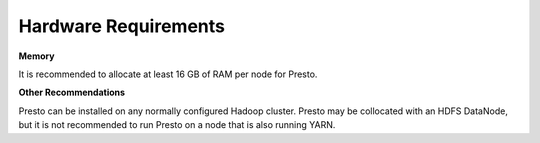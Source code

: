 =====================
Hardware Requirements
=====================

**Memory**

It is recommended to allocate at least 16 GB of RAM per node for Presto.

**Other Recommendations**

Presto can be installed on any normally configured Hadoop cluster. Presto
may be collocated with an HDFS DataNode, but it is not recommended to run Presto on a
node that is also running YARN.
